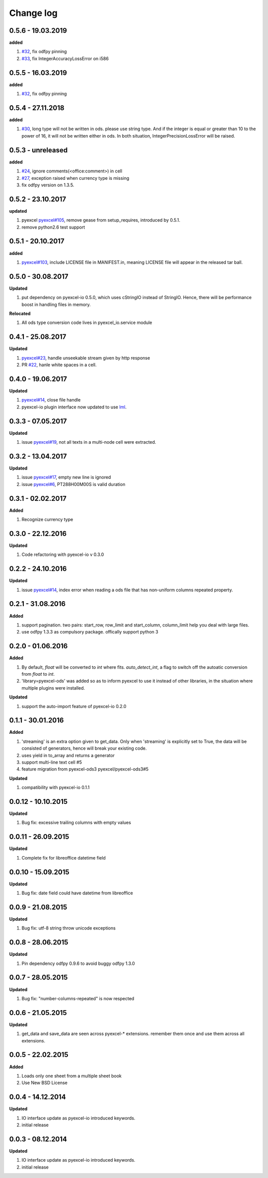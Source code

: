 Change log
================================================================================

0.5.6 - 19.03.2019
--------------------------------------------------------------------------------

**added**

#. `#32 <https://github.com/pyexcel/pyexcel-ods/issues/32>`_, fix odfpy pinning
#. `#33 <https://github.com/pyexcel/pyexcel-ods/issues/33>`_, fix
   IntegerAccuracyLossError on i586

0.5.5 - 16.03.2019
--------------------------------------------------------------------------------

**added**

#. `#32 <https://github.com/pyexcel/pyexcel-ods/issues/32>`_, fix odfpy pinning

0.5.4 - 27.11.2018
--------------------------------------------------------------------------------

**added**

#. `#30 <https://github.com/pyexcel/pyexcel-ods/issues/30>`_, long type will not
   be written in ods. please use string type. And if the integer is equal or
   greater than 10 to the power of 16, it will not be written either in ods. In
   both situation, IntegerPrecisionLossError will be raised.

0.5.3 - unreleased
--------------------------------------------------------------------------------

**added**

#. `#24 <https://github.com/pyexcel/pyexcel-ods/issues/24>`_, ignore
   comments(<office:comment>) in cell
#. `#27 <https://github.com/pyexcel/pyexcel-ods/issues/27>`_, exception raised
   when currency type is missing
#. fix odfpy version on 1.3.5.

0.5.2 - 23.10.2017
--------------------------------------------------------------------------------

**updated**

#. pyexcel `pyexcel#105 <https://github.com/pyexcel/pyexcel/issues/105>`_,
   remove gease from setup_requires, introduced by 0.5.1.
#. remove python2.6 test support

0.5.1 - 20.10.2017
--------------------------------------------------------------------------------

**added**

#. `pyexcel#103 <https://github.com/pyexcel/pyexcel/issues/103>`_, include
   LICENSE file in MANIFEST.in, meaning LICENSE file will appear in the released
   tar ball.

0.5.0 - 30.08.2017
--------------------------------------------------------------------------------

**Updated**

#. put dependency on pyexcel-io 0.5.0, which uses cStringIO instead of StringIO.
   Hence, there will be performance boost in handling files in memory.

**Relocated**

#. All ods type conversion code lives in pyexcel_io.service module

0.4.1 - 25.08.2017
--------------------------------------------------------------------------------

**Updated**

#. `pyexcel#23 <https://github.com/pyexcel/pyexcel/issues/23>`_, handle
   unseekable stream given by http response
#. PR `#22 <https://github.com/pyexcel/pyexcel-ods/pull/22>`_, hanle white
   spaces in a cell.

0.4.0 - 19.06.2017
--------------------------------------------------------------------------------

**Updated**

#. `pyexcel#14 <https://github.com/pyexcel/pyexcel/issues/14>`_, close file
   handle
#. pyexcel-io plugin interface now updated to use `lml
   <https://github.com/chfw/lml>`_.

0.3.3 - 07.05.2017
--------------------------------------------------------------------------------

**Updated**

#. issue `pyexcel#19 <https://github.com/pyexcel/pyexcel/issues/19>`_, not all
   texts in a multi-node cell were extracted.

0.3.2 - 13.04.2017
--------------------------------------------------------------------------------

**Updated**

#. issue `pyexcel#17 <https://github.com/pyexcel/pyexcel/issues/17>`_, empty new
   line is ignored
#. issue `pyexcel#6 <https://github.com/pyexcel/pyexcel/issues/6>`_,
   PT288H00M00S is valid duration

0.3.1 - 02.02.2017
--------------------------------------------------------------------------------

**Added**

#. Recognize currency type

0.3.0 - 22.12.2016
--------------------------------------------------------------------------------

**Updated**

#. Code refactoring with pyexcel-io v 0.3.0

0.2.2 - 24.10.2016
--------------------------------------------------------------------------------

**Updated**

#. issue `pyexcel#14 <https://github.com/pyexcel/pyexcel/issues/14>`_, index
   error when reading a ods file that has non-uniform columns repeated property.

0.2.1 - 31.08.2016
--------------------------------------------------------------------------------

**Added**

#. support pagination. two pairs: start_row, row_limit and start_column,
   column_limit help you deal with large files.
#. use odfpy 1.3.3 as compulsory package. offically support python 3

0.2.0 - 01.06.2016
--------------------------------------------------------------------------------

**Added**

#. By default, `float` will be converted to `int` where fits. `auto_detect_int`,
   a flag to switch off the autoatic conversion from `float` to `int`.
#. 'library=pyexcel-ods' was added so as to inform pyexcel to use it instead of
   other libraries, in the situation where multiple plugins were installed.

**Updated**

#. support the auto-import feature of pyexcel-io 0.2.0

0.1.1 - 30.01.2016
--------------------------------------------------------------------------------

**Added**

#. 'streaming' is an extra option given to get_data. Only when 'streaming' is
   explicitly set to True, the data will be consisted of generators, hence will
   break your existing code.
#. uses yield in to_array and returns a generator
#. support multi-line text cell #5
#. feature migration from pyexcel-ods3 pyexcel/pyexcel-ods3#5

**Updated**

#. compatibility with pyexcel-io 0.1.1

0.0.12 - 10.10.2015
--------------------------------------------------------------------------------

**Updated**

#. Bug fix: excessive trailing columns with empty values

0.0.11 - 26.09.2015
--------------------------------------------------------------------------------

**Updated**

#. Complete fix for libreoffice datetime field

0.0.10 - 15.09.2015
--------------------------------------------------------------------------------

**Updated**

#. Bug fix: date field could have datetime from libreoffice

0.0.9 - 21.08.2015
--------------------------------------------------------------------------------

**Updated**

#. Bug fix: utf-8 string throw unicode exceptions

0.0.8 - 28.06.2015
--------------------------------------------------------------------------------

**Updated**

#. Pin dependency odfpy 0.9.6 to avoid buggy odfpy 1.3.0

0.0.7 - 28.05.2015
--------------------------------------------------------------------------------

**Updated**

#. Bug fix: "number-columns-repeated" is now respected

0.0.6 - 21.05.2015
--------------------------------------------------------------------------------

**Updated**

#. get_data and save_data are seen across pyexcel-* extensions. remember them
   once and use them across all extensions.

0.0.5 - 22.02.2015
--------------------------------------------------------------------------------

**Added**

#. Loads only one sheet from a multiple sheet book
#. Use New BSD License

0.0.4 - 14.12.2014
--------------------------------------------------------------------------------

**Updated**

#. IO interface update as pyexcel-io introduced keywords.
#. initial release

0.0.3 - 08.12.2014
--------------------------------------------------------------------------------

**Updated**

#. IO interface update as pyexcel-io introduced keywords.
#. initial release
